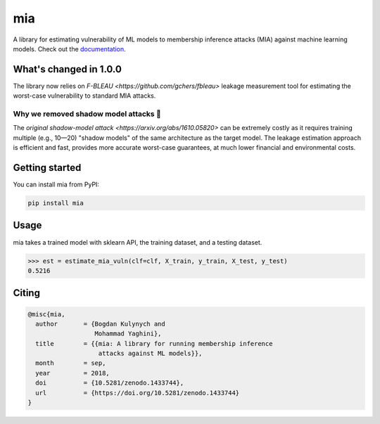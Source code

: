 ###
mia
###

|pypi| |license| |build_status| |docs_status| |zenodo|

.. |pypi| image:: https://img.shields.io/pypi/v/mia.svg
   :target: https://pypi.org/project/mia/
   :alt: PyPI version

.. |build_status| image:: https://travis-ci.org/spring-epfl/mia.svg?branch=master
   :target: https://travis-ci.org/spring-epfl/mia
   :alt: Build status

.. |docs_status| image:: https://readthedocs.org/projects/mia-lib/badge/?version=latest
   :target: https://mia-lib.readthedocs.io/?badge=latest
   :alt: Documentation status

.. |license| image:: https://img.shields.io/pypi/l/mia.svg
   :target: https://pypi.org/project/mia/
   :alt: License

.. |zenodo| image:: https://zenodo.org/badge/DOI/10.5281/zenodo.1433744.svg
   :target: https://zenodo.org/record/1433744
   :alt: Citing with the Zenodo

A library for estimating vulnerability of ML models to membership inference attacks (MIA) against
machine learning models. Check out the `documentation <https://mia-lib.rtfd.io>`_.

.. description-marker-do-not-remove

=======================
What's changed in 1.0.0
=======================

The library now relies on `F-BLEAU <https://github.com/gchers/fbleau>` leakage measurement tool for
estimating the worst-case vulnerability to standard MIA attacks.

Why we removed shadow model attacks 🌱
^^^^^^^^^^^^^^^^^^^^^^^^^^^^^^^^^^^^^^
The `original shadow-model attack <https://arxiv.org/abs/1610.05820>` can be extremely costly as
it requires training multiple (e.g., 10—20) "shadow models" of the same architecture as the target
model. The leakage estimation approach is efficient and fast, provides more accurate worst-case
guarantees, at much lower financial and environmental costs.

.. getting-started-marker-do-not-remove

===============
Getting started
===============

You can install mia from PyPI:

.. code-block::  bash

    pip install mia

.. usage-marker-do-not-remove

=====
Usage
=====

mia takes a trained model with sklearn API, the training dataset, and a testing dataset.

.. code-block ::

>>> est = estimate_mia_vuln(clf=clf, X_train, y_train, X_test, y_test)
0.5216



.. misc-marker-do-not-remove

======
Citing
======

.. code-block::

   @misc{mia,
     author       = {Bogdan Kulynych and
                     Mohammad Yaghini},
     title        = {{mia: A library for running membership inference
                      attacks against ML models}},
     month        = sep,
     year         = 2018,
     doi          = {10.5281/zenodo.1433744},
     url          = {https://doi.org/10.5281/zenodo.1433744}
   }
